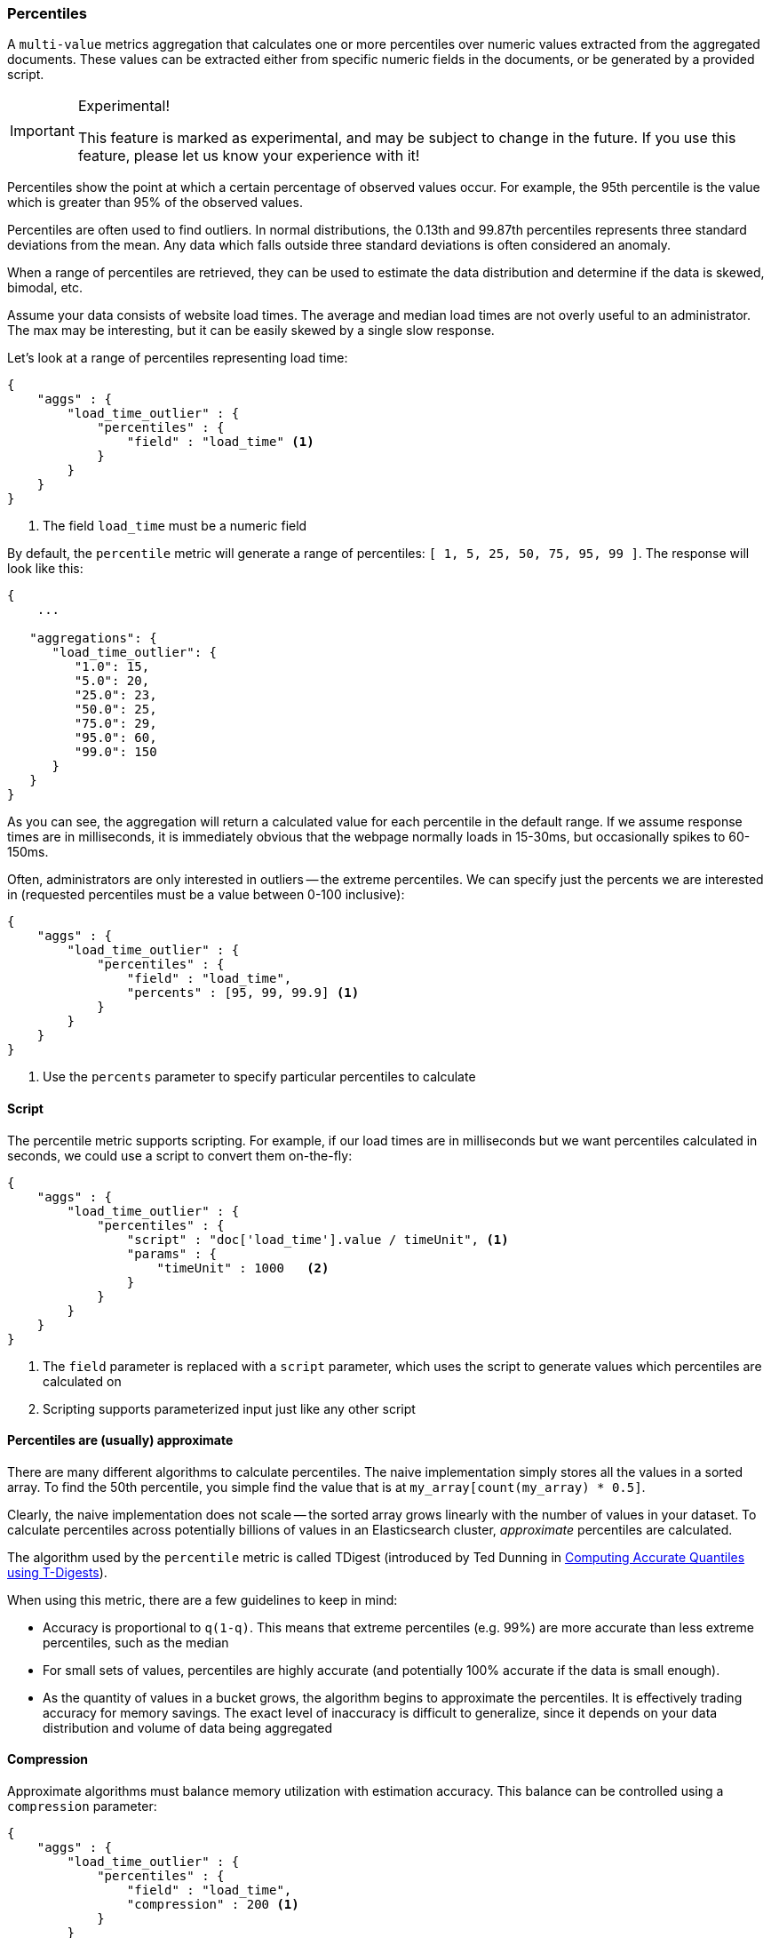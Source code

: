 [[search-aggregations-metrics-percentile-aggregation]]
=== Percentiles
A `multi-value` metrics aggregation that calculates one or more percentiles
over numeric values extracted from the aggregated documents.  These values
can be extracted either from specific numeric fields in the documents, or
be generated by a provided script.

.Experimental!
[IMPORTANT]
=====
This feature is marked as experimental, and may be subject to change in the
future.  If you use this feature, please let us know your experience with it!
=====

Percentiles show the point at which a certain percentage of observed values
occur.  For example, the 95th percentile is the value which is greater than 95% 
of the observed values.

Percentiles are often used to find outliers.  In normal distributions, the 
0.13th and 99.87th percentiles represents three standard deviations from the 
mean.  Any data which falls outside three standard deviations is often considered
an anomaly.

When a range of percentiles are retrieved, they can be used to estimate the 
data distribution and determine if the data is skewed, bimodal, etc.

Assume your data consists of website load times.  The average and median
load times are not overly useful to an administrator.  The max may be interesting,
but it can be easily skewed by a single slow response.

Let's look at a range of percentiles representing load time:

[source,js]
--------------------------------------------------
{
    "aggs" : {
        "load_time_outlier" : { 
            "percentiles" : { 
                "field" : "load_time" <1>
            } 
        }
    }
}
--------------------------------------------------
<1> The field `load_time` must be a numeric field

By default, the `percentile` metric will generate a range of 
percentiles: `[ 1, 5, 25, 50, 75, 95, 99 ]`.  The response will look like this:

[source,js]
--------------------------------------------------
{
    ...

   "aggregations": {
      "load_time_outlier": {
         "1.0": 15,
         "5.0": 20,
         "25.0": 23,
         "50.0": 25,
         "75.0": 29,
         "95.0": 60,
         "99.0": 150
      }
   }
}
--------------------------------------------------

As you can see, the aggregation will return a calculated value for each percentile
in the default range.  If we assume response times are in milliseconds, it is 
immediately obvious that the webpage normally loads in 15-30ms, but occasionally
spikes to 60-150ms.  

Often, administrators are only interested in outliers -- the extreme percentiles.
We can specify just the percents we are interested in (requested percentiles 
must be a value between 0-100 inclusive):

[source,js]
--------------------------------------------------
{
    "aggs" : {
        "load_time_outlier" : { 
            "percentiles" : { 
                "field" : "load_time",
                "percents" : [95, 99, 99.9] <1>
            } 
        }
    }
}
--------------------------------------------------
<1> Use the `percents` parameter to specify particular percentiles to calculate



==== Script

The percentile metric supports scripting.  For example, if our load times
are in milliseconds but we want percentiles calculated in seconds, we could use
a script to convert them on-the-fly:

[source,js]
--------------------------------------------------
{
    "aggs" : {
        "load_time_outlier" : { 
            "percentiles" : { 
                "script" : "doc['load_time'].value / timeUnit", <1>
                "params" : {
                    "timeUnit" : 1000   <2>
                }
            } 
        }
    }
}
--------------------------------------------------
<1> The `field` parameter is replaced with a `script` parameter, which uses the
script to generate values which percentiles are calculated on
<2> Scripting supports parameterized input just like any other script

==== Percentiles are (usually) approximate

There are many different algorithms to calculate percentiles.  The naive 
implementation simply stores all the values in a sorted array.  To find the 50th
percentile, you simple find the value that is at `my_array[count(my_array) * 0.5]`.

Clearly, the naive implementation does not scale -- the sorted array grows
linearly with the number of values in your dataset.  To calculate percentiles
across potentially billions of values in an Elasticsearch cluster, _approximate_
percentiles are calculated.

The algorithm used by the `percentile` metric is called TDigest (introduced by
Ted Dunning in 
https://github.com/tdunning/t-digest/blob/master/docs/theory/t-digest-paper/histo.pdf:[Computing Accurate Quantiles using T-Digests]).

When using this metric, there are a few guidelines to keep in mind:

- Accuracy is proportional to `q(1-q)`.  This means that extreme percentiles (e.g. 99%)
are more accurate than less extreme percentiles, such as the median
- For small sets of values, percentiles are highly accurate (and potentially
100% accurate if the data is small enough).
- As the quantity of values in a bucket grows, the algorithm begins to approximate
the percentiles.  It is effectively trading accuracy for memory savings.  The 
exact level of inaccuracy is difficult to generalize, since it depends on your 
data distribution and volume of data being aggregated

==== Compression

Approximate algorithms must balance memory utilization with estimation accuracy.
This balance can be controlled using a `compression` parameter:

[source,js]
--------------------------------------------------
{
    "aggs" : {
        "load_time_outlier" : { 
            "percentiles" : { 
                "field" : "load_time",
                "compression" : 200 <1>
            } 
        }
    }
}
--------------------------------------------------
<1> Compression controls memory usage and approximation error

The TDigest algorithm uses a number of "nodes" to approximate percentiles -- the 
more nodes available, the higher the accuracy (and large memory footprint) proportional
to the volume of data.  The `compression` parameter limits the maximum number of 
nodes to `100 * compression`.

Therefore, by increasing the compression value, you can increase the accuracy of
your percentiles at the cost of more memory.  Larger compression values also
make the algorithm slower since the underlying tree data structure grows in size,
resulting in more expensive operations.  The default compression value is
`100`.

A "node" uses roughly 48 bytes of memory, so under worst-case scenarios (large amount
of data which arrives sorted and in-order) the default settings will produce a
TDigest roughly 480KB in size.  In practice data tends to be more random and
the TDigest will use less memory.
